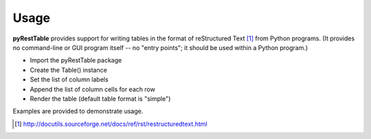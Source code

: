 Usage
#####

**pyRestTable** provides support for
writing tables in the format of reStructured Text [#]_ 
from Python programs.  (It provides
no command-line or GUI program itself -- no "entry points"; 
it should be used within a Python program.)

* Import the pyRestTable package
* Create the Table() instance
* Set the list of column labels
* Append the list of column cells for each row
* Render the table (default table format is "simple")

Examples are provided to demonstrate usage.

.. [#] http://docutils.sourceforge.net/docs/ref/rst/restructuredtext.html
